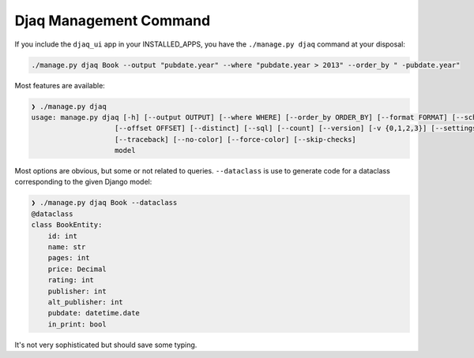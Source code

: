 Djaq Management Command
-----------------------

If you include the ``djaq_ui`` app in your INSTALLED_APPS, you have the ``./manage.py djaq`` command at your disposal:

.. code:: shell

    ./manage.py djaq Book --output "pubdate.year" --where "pubdate.year > 2013" --order_by " -pubdate.year" 

Most features are available:

.. code:: shell

    ❯ ./manage.py djaq
    usage: manage.py djaq [-h] [--output OUTPUT] [--where WHERE] [--order_by ORDER_BY] [--format FORMAT] [--schema] [--dataclass] [--limit LIMIT]
                        [--offset OFFSET] [--distinct] [--sql] [--count] [--version] [-v {0,1,2,3}] [--settings SETTINGS] [--pythonpath PYTHONPATH]
                        [--traceback] [--no-color] [--force-color] [--skip-checks]
                        model


Most options are obvious, but some or not related to queries. ``--dataclass`` is
use to generate code for a dataclass corresponding to the given Django model:

.. code:: shell

    ❯ ./manage.py djaq Book --dataclass
    @dataclass
    class BookEntity:
        id: int
        name: str
        pages: int
        price: Decimal
        rating: int
        publisher: int
        alt_publisher: int
        pubdate: datetime.date
        in_print: bool

It's not very sophisticated but should save some typing. 
